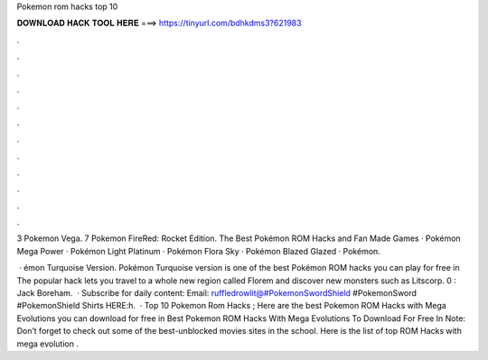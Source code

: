 Pokemon rom hacks top 10



𝐃𝐎𝐖𝐍𝐋𝐎𝐀𝐃 𝐇𝐀𝐂𝐊 𝐓𝐎𝐎𝐋 𝐇𝐄𝐑𝐄 ===> https://tinyurl.com/bdhkdms3?621983



.



.



.



.



.



.



.



.



.



.



.



.

3 Pokemon Vega. 7 Pokemon FireRed: Rocket Edition. The Best Pokémon ROM Hacks and Fan Made Games · Pokémon Mega Power · Pokémon Light Platinum · Pokémon Flora Sky · Pokémon Blazed Glazed · Pokémon.

 · émon Turquoise Version. Pokémon Turquoise version is one of the best Pokémon ROM hacks you can play for free in The popular hack lets you travel to a whole new region called Florem and discover new monsters such as Litscorp. 0 : Jack Boreham.  · Subscribe for daily content:  Email: ruffledrowlit@#PokemonSwordShield #PokemonSword #PokemonShield Shirts HERE:h.  · Top 10 Pokemon Rom Hacks ; Here are the best Pokemon ROM Hacks with Mega Evolutions you can download for free in Best Pokemon ROM Hacks With Mega Evolutions To Download For Free In Note: Don’t forget to check out some of the best-unblocked movies sites in the school. Here is the list of top ROM Hacks with mega evolution .
